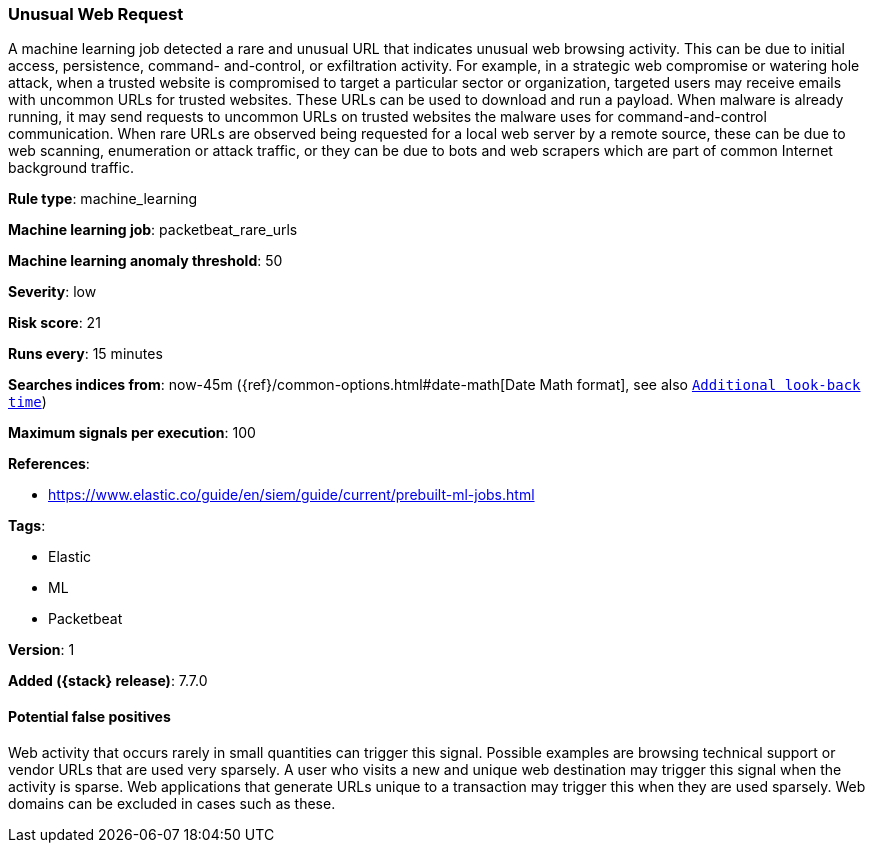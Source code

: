 [[unusual-web-request]]
=== Unusual Web Request

A machine learning job detected a rare and unusual URL that indicates unusual
web browsing activity. This can be due to initial access, persistence, command-
and-control, or exfiltration activity. For example, in a strategic web
compromise or watering hole attack, when a trusted website is compromised to
target a particular sector or organization, targeted users may receive emails
with uncommon URLs for trusted websites. These URLs can be used to download and
run a payload. When malware is already running, it may send requests to uncommon
URLs on trusted websites the malware uses for command-and-control communication.
When rare URLs are observed being requested for a local web server by a remote
source, these can be due to web scanning, enumeration or attack traffic, or they
can be due to bots and web scrapers which are part of common Internet background
traffic.

*Rule type*: machine_learning

*Machine learning job*: packetbeat_rare_urls

*Machine learning anomaly threshold*: 50


*Severity*: low

*Risk score*: 21

*Runs every*: 15 minutes

*Searches indices from*: now-45m ({ref}/common-options.html#date-math[Date Math format], see also <<rule-schedule, `Additional look-back time`>>)

*Maximum signals per execution*: 100

*References*:

* https://www.elastic.co/guide/en/siem/guide/current/prebuilt-ml-jobs.html

*Tags*:

* Elastic
* ML
* Packetbeat

*Version*: 1

*Added ({stack} release)*: 7.7.0


==== Potential false positives

Web activity that occurs rarely in small quantities can trigger this signal.
Possible examples are browsing technical support or vendor URLs that are used
very sparsely. A user who visits a new and unique web destination may trigger
this signal when the activity is sparse. Web applications that generate URLs
unique to a transaction may trigger this when they are used sparsely. Web
domains can be excluded in cases such as these.

